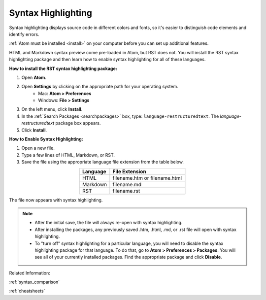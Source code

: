 Syntax Highlighting
=====================
Syntax highlighting displays source code in different colors and fonts, so it's easier to distinguish code elements and identify errors.

:ref:`Atom must be installed <install>` on your computer before you can set up additional features.

HTML and Markdown syntax preview come pre-loaded in Atom, but RST does not. You will install the RST syntax highlighting package and then learn how to enable syntax highlighting for all of these languages.

.. image:: Images/syntax_png.png

**How to install the RST syntax highlighting package:**

#. Open **Atom**.
#. Open **Settings** by clicking on the appropriate path for your operating system.
    - Mac: **Atom > Preferences**
    - Windows: **File > Settings**
#. On the left menu, click **Install**.
#. In the :ref:`Search Packages <searchpackages>` box, type: ``language-restructuredtext``. The *language-restructuredtext* package box appears.
#. Click **Install**.

**How to Enable Syntax Highlighting:**

#. Open a new file.
#. Type a few lines of HTML, Markdown, or RST.
#. Save the file using the appropriate language file extension from the table below.

.. list-table::
  :widths: 20 50
  :header-rows: 1
  :align: center
  

  * - Language
    - File Extension
  * - HTML
    - filename.htm or filename.html
  * - Markdown
    - filename.md
  * - RST
    - filename.rst

The file now appears with syntax highlighting.

.. note::

	- After the initial save, the file will always re-open with syntax highlighting.
	- After installing the packages, any previously saved .htm, .html, .md, or .rst file will open with syntax highlighting.
	- To "turn off" syntax highlighting for a particular language, you will need to disable the syntax highlighting package for that language. To do that, go to **Atom > Preferences > Packages**. You will see all of your currently installed packages. Find the appropriate package and click **Disable**.

Related Information:

:ref:`syntax_comparison`

:ref:`cheatsheets`
